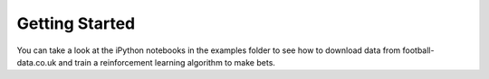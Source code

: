Getting Started
***************
You can take a look at the iPython notebooks in the examples folder to see how to
download data from football-data.co.uk and train a reinforcement learning algorithm
to make bets.
